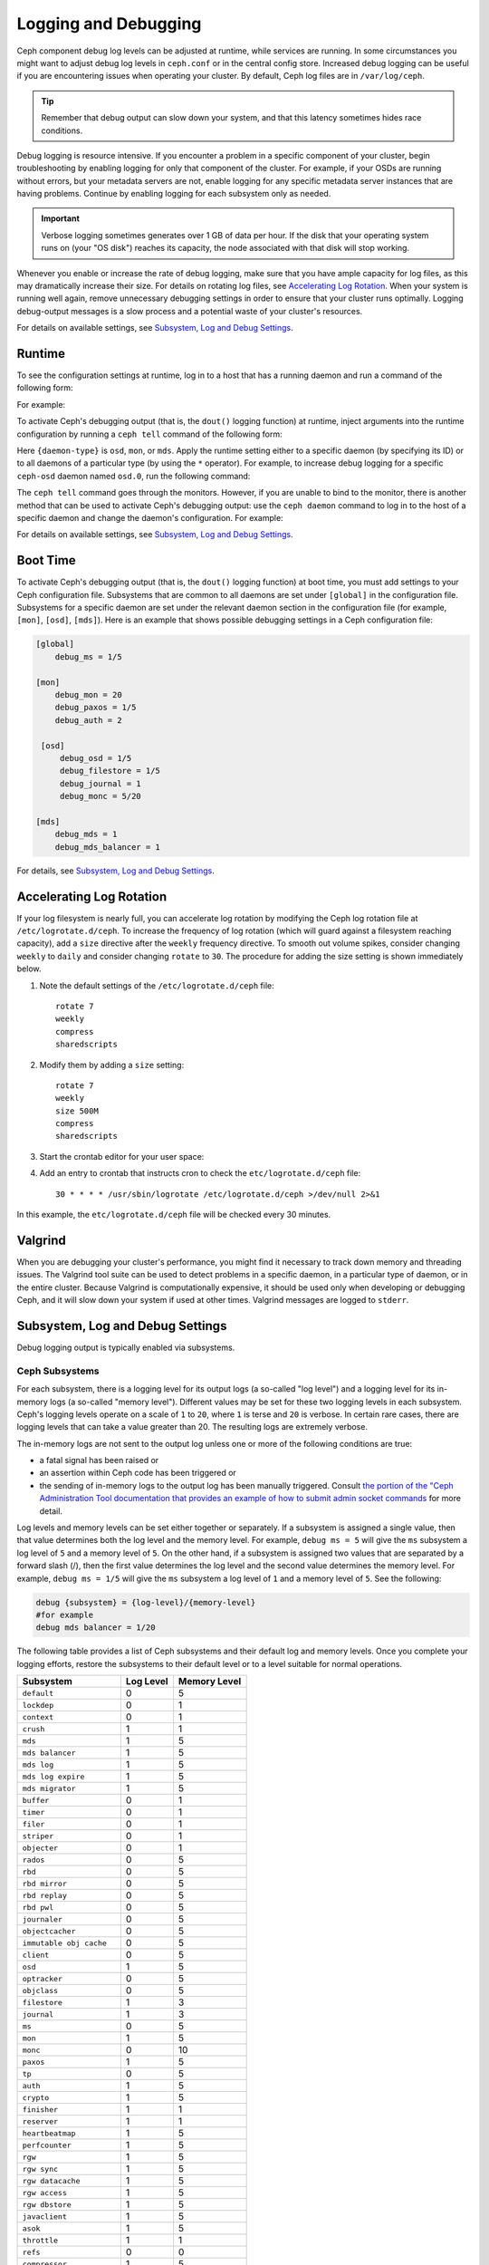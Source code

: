 =======================
 Logging and Debugging
=======================

Ceph component debug log levels can be adjusted at runtime, while services are
running. In some circumstances you might want to adjust debug log levels in
``ceph.conf`` or in the central config store. Increased debug logging can be
useful if you are encountering issues when operating your cluster.  By default,
Ceph log files are in ``/var/log/ceph``.

.. tip:: Remember that debug output can slow down your system, and that this
   latency sometimes hides race conditions.

Debug logging is resource intensive. If you encounter a problem in a specific
component of your cluster, begin troubleshooting by enabling logging for only
that component of the cluster. For example, if your OSDs are running without
errors, but your metadata servers are not, enable logging for any specific
metadata server instances that are having problems. Continue by enabling
logging for each subsystem only as needed.

.. important:: Verbose logging sometimes generates over 1 GB of data per hour.
   If the disk that your operating system runs on (your "OS disk") reaches its
   capacity, the node associated with that disk will stop working.

Whenever you enable or increase the rate of debug logging, make sure that you
have ample capacity for log files, as this may dramatically increase their
size.  For details on rotating log files, see `Accelerating Log Rotation`_.
When your system is running well again, remove unnecessary debugging settings
in order to ensure that your cluster runs optimally. Logging debug-output
messages is a slow process and a potential waste of your cluster's resources.

For details on available settings, see `Subsystem, Log and Debug Settings`_.

Runtime
=======

To see the configuration settings at runtime, log in to a host that has a
running daemon and run a command of the following form:

.. prompt:: bash $

   ceph daemon {daemon-name} config show | less

For example:

.. prompt:: bash $

   ceph daemon osd.0 config show | less

To activate Ceph's debugging output (that is, the ``dout()`` logging function)
at runtime, inject arguments into the runtime configuration by running a ``ceph
tell`` command of the following form:

..  prompt:: bash $

    ceph tell {daemon-type}.{daemon id or *} config set {name} {value}

Here ``{daemon-type}`` is ``osd``, ``mon``, or ``mds``. Apply the runtime
setting either to a specific daemon (by specifying its ID) or to all daemons of
a particular type (by using the ``*`` operator).  For example, to increase
debug logging for a specific ``ceph-osd`` daemon named ``osd.0``, run the
following command:

..  prompt:: bash $

    ceph tell osd.0 config set debug_osd 0/5

The ``ceph tell`` command goes through the monitors. However, if you are unable
to bind to the monitor, there is another method that can be used to activate
Ceph's debugging output: use the ``ceph daemon`` command to log in to the host
of a specific daemon and change the daemon's configuration. For example:

.. prompt:: bash $

   sudo ceph daemon osd.0 config set debug_osd 0/5

For details on available settings, see `Subsystem, Log and Debug Settings`_.


Boot Time
=========

To activate Ceph's debugging output (that is, the ``dout()`` logging function)
at boot time, you must add settings to your Ceph configuration file.
Subsystems that are common to all daemons are set under ``[global]`` in the
configuration file. Subsystems for a specific daemon are set under the relevant
daemon section in the configuration file (for example, ``[mon]``, ``[osd]``,
``[mds]``). Here is an example that shows possible debugging settings in a Ceph
configuration file:

.. code-block:: ini

    [global]
        debug_ms = 1/5
        
    [mon]
        debug_mon = 20
        debug_paxos = 1/5
        debug_auth = 2
         
     [osd]
         debug_osd = 1/5
         debug_filestore = 1/5
         debug_journal = 1
         debug_monc = 5/20
         
    [mds]
        debug_mds = 1
        debug_mds_balancer = 1


For details, see `Subsystem, Log and Debug Settings`_.


Accelerating Log Rotation
=========================

If your log filesystem is nearly full, you can accelerate log rotation by
modifying the Ceph log rotation file at ``/etc/logrotate.d/ceph``. To increase
the frequency of log rotation (which will guard against a filesystem reaching
capacity), add a ``size`` directive after the ``weekly`` frequency directive.
To smooth out volume spikes, consider changing ``weekly`` to ``daily`` and
consider changing ``rotate`` to ``30``. The procedure for adding the size
setting is shown immediately below. 

#. Note the default settings of the ``/etc/logrotate.d/ceph`` file::

      rotate 7
      weekly
      compress
      sharedscripts

#. Modify them by adding a ``size`` setting::

      rotate 7
      weekly
      size 500M
      compress
      sharedscripts

#. Start the crontab editor for your user space:

   .. prompt:: bash $

      crontab -e

#. Add an entry to crontab that instructs cron to check the
   ``etc/logrotate.d/ceph`` file::

      30 * * * * /usr/sbin/logrotate /etc/logrotate.d/ceph >/dev/null 2>&1

In this example, the ``etc/logrotate.d/ceph`` file will be checked every 30
minutes.

Valgrind
========

When you are debugging your cluster's performance, you might find it necessary
to track down memory and threading issues. The Valgrind tool suite can be used
to detect problems in a specific daemon, in a particular type of daemon, or in
the entire cluster. Because Valgrind is computationally expensive, it should be
used only when developing or debugging Ceph, and it will slow down your system
if used at other times. Valgrind messages are logged to ``stderr``. 


Subsystem, Log and Debug Settings
=================================

Debug logging output is typically enabled via subsystems. 

Ceph Subsystems
---------------

For each subsystem, there is a logging level for its output logs (a so-called
"log level") and a logging level for its in-memory logs (a so-called "memory
level"). Different values may be set for these two logging levels in each
subsystem. Ceph's logging levels operate on a scale of ``1`` to ``20``, where
``1`` is terse and ``20`` is verbose.  In certain rare cases, there are logging
levels that can take a value greater than 20. The resulting logs are extremely
verbose.

The in-memory logs are not sent to the output log unless one or more of the
following conditions are true:

- a fatal signal has been raised or
- an assertion within Ceph code has been triggered or
- the sending of in-memory logs to the output log has been manually triggered.
  Consult `the portion of the "Ceph Administration Tool documentation
  that provides an example of how to submit admin socket commands
  <http://docs.ceph.com/en/latest/man/8/ceph/#daemon>`_ for more detail.

Log levels and memory levels can be set either together or separately. If a
subsystem is assigned a single value, then that value determines both the log
level and the memory level. For example, ``debug ms = 5`` will give the ``ms``
subsystem a log level of ``5`` and a memory level of ``5``.  On the other hand,
if a subsystem is assigned two values that are separated by a forward slash
(/), then the first value determines the log level and the second value
determines the memory level. For example, ``debug ms = 1/5`` will give the
``ms`` subsystem a log level of ``1`` and a memory level of ``5``. See the
following:

.. code-block:: ini 

    debug {subsystem} = {log-level}/{memory-level}
    #for example
    debug mds balancer = 1/20

The following table provides a list of Ceph subsystems and their default log and
memory levels. Once you complete your logging efforts, restore the subsystems
to their default level or to a level suitable for normal operations.

+--------------------------+-----------+--------------+
| Subsystem                | Log Level | Memory Level |
+==========================+===========+==============+
| ``default``              |     0     |      5       |
+--------------------------+-----------+--------------+
| ``lockdep``              |     0     |      1       |
+--------------------------+-----------+--------------+
| ``context``              |     0     |      1       |
+--------------------------+-----------+--------------+
| ``crush``                |     1     |      1       |
+--------------------------+-----------+--------------+
| ``mds``                  |     1     |      5       |
+--------------------------+-----------+--------------+
| ``mds balancer``         |     1     |      5       |
+--------------------------+-----------+--------------+
| ``mds log``              |     1     |      5       |
+--------------------------+-----------+--------------+
| ``mds log expire``       |     1     |      5       |
+--------------------------+-----------+--------------+
| ``mds migrator``         |     1     |      5       |
+--------------------------+-----------+--------------+
| ``buffer``               |     0     |      1       |
+--------------------------+-----------+--------------+
| ``timer``                |     0     |      1       |
+--------------------------+-----------+--------------+
| ``filer``                |     0     |      1       |
+--------------------------+-----------+--------------+
| ``striper``              |     0     |      1       |
+--------------------------+-----------+--------------+
| ``objecter``             |     0     |      1       |
+--------------------------+-----------+--------------+
| ``rados``                |     0     |      5       |
+--------------------------+-----------+--------------+
| ``rbd``                  |     0     |      5       |
+--------------------------+-----------+--------------+
| ``rbd mirror``           |     0     |      5       |
+--------------------------+-----------+--------------+
| ``rbd replay``           |     0     |      5       |
+--------------------------+-----------+--------------+
| ``rbd pwl``              |     0     |      5       |
+--------------------------+-----------+--------------+
| ``journaler``            |     0     |      5       |
+--------------------------+-----------+--------------+
| ``objectcacher``         |     0     |      5       |
+--------------------------+-----------+--------------+
| ``immutable obj cache``  |     0     |      5       |
+--------------------------+-----------+--------------+
| ``client``               |     0     |      5       |
+--------------------------+-----------+--------------+
| ``osd``                  |     1     |      5       |
+--------------------------+-----------+--------------+
| ``optracker``            |     0     |      5       |
+--------------------------+-----------+--------------+
| ``objclass``             |     0     |      5       |
+--------------------------+-----------+--------------+
| ``filestore``            |     1     |      3       |
+--------------------------+-----------+--------------+
| ``journal``              |     1     |      3       |
+--------------------------+-----------+--------------+
| ``ms``                   |     0     |      5       |
+--------------------------+-----------+--------------+
| ``mon``                  |     1     |      5       |
+--------------------------+-----------+--------------+
| ``monc``                 |     0     |      10      |
+--------------------------+-----------+--------------+
| ``paxos``                |     1     |      5       |
+--------------------------+-----------+--------------+
| ``tp``                   |     0     |      5       |
+--------------------------+-----------+--------------+
| ``auth``                 |     1     |      5       |
+--------------------------+-----------+--------------+
| ``crypto``               |     1     |      5       |
+--------------------------+-----------+--------------+
| ``finisher``             |     1     |      1       |
+--------------------------+-----------+--------------+
| ``reserver``             |     1     |      1       |
+--------------------------+-----------+--------------+
| ``heartbeatmap``         |     1     |      5       |
+--------------------------+-----------+--------------+
| ``perfcounter``          |     1     |      5       |
+--------------------------+-----------+--------------+
| ``rgw``                  |     1     |      5       |
+--------------------------+-----------+--------------+
| ``rgw sync``             |     1     |      5       |
+--------------------------+-----------+--------------+
| ``rgw datacache``        |     1     |      5       |
+--------------------------+-----------+--------------+
| ``rgw access``           |     1     |      5       |
+--------------------------+-----------+--------------+
| ``rgw dbstore``          |     1     |      5       |
+--------------------------+-----------+--------------+
| ``javaclient``           |     1     |      5       |
+--------------------------+-----------+--------------+
| ``asok``                 |     1     |      5       |
+--------------------------+-----------+--------------+
| ``throttle``             |     1     |      1       |
+--------------------------+-----------+--------------+
| ``refs``                 |     0     |      0       |
+--------------------------+-----------+--------------+
| ``compressor``           |     1     |      5       |
+--------------------------+-----------+--------------+
| ``bluestore``            |     1     |      5       |
+--------------------------+-----------+--------------+
| ``bluefs``               |     1     |      5       |
+--------------------------+-----------+--------------+
| ``bdev``                 |     1     |      3       |
+--------------------------+-----------+--------------+
| ``kstore``               |     1     |      5       |
+--------------------------+-----------+--------------+
| ``rocksdb``              |     4     |      5       |
+--------------------------+-----------+--------------+
| ``leveldb``              |     4     |      5       |
+--------------------------+-----------+--------------+
| ``fuse``                 |     1     |      5       |
+--------------------------+-----------+--------------+
| ``mgr``                  |     2     |      5       |
+--------------------------+-----------+--------------+
| ``mgrc``                 |     1     |      5       |
+--------------------------+-----------+--------------+
| ``dpdk``                 |     1     |      5       |
+--------------------------+-----------+--------------+
| ``eventtrace``           |     1     |      5       |
+--------------------------+-----------+--------------+
| ``prioritycache``        |     1     |      5       |
+--------------------------+-----------+--------------+
| ``test``                 |     0     |      5       |
+--------------------------+-----------+--------------+
| ``cephfs mirror``        |     0     |      5       |
+--------------------------+-----------+--------------+
| ``cepgsqlite``           |     0     |      5       |
+--------------------------+-----------+--------------+
| ``seastore``             |     0     |      5       |
+--------------------------+-----------+--------------+
| ``seastore onode``       |     0     |      5       |
+--------------------------+-----------+--------------+
| ``seastore odata``       |     0     |      5       |
+--------------------------+-----------+--------------+
| ``seastore ompap``       |     0     |      5       |
+--------------------------+-----------+--------------+
| ``seastore tm``          |     0     |      5       |
+--------------------------+-----------+--------------+
| ``seastore t``           |     0     |      5       |
+--------------------------+-----------+--------------+
| ``seastore cleaner``     |     0     |      5       |
+--------------------------+-----------+--------------+
| ``seastore epm``         |     0     |      5       |
+--------------------------+-----------+--------------+
| ``seastore lba``         |     0     |      5       |
+--------------------------+-----------+--------------+
| ``seastore fixedkv tree``|     0     |      5       |
+--------------------------+-----------+--------------+
| ``seastore cache``       |     0     |      5       |
+--------------------------+-----------+--------------+
| ``seastore journal``     |     0     |      5       |
+--------------------------+-----------+--------------+
| ``seastore device``      |     0     |      5       |
+--------------------------+-----------+--------------+
| ``seastore backref``     |     0     |      5       |
+--------------------------+-----------+--------------+
| ``alienstore``           |     0     |      5       |
+--------------------------+-----------+--------------+
| ``mclock``               |     1     |      5       |
+--------------------------+-----------+--------------+
| ``cyanstore``            |     0     |      5       |
+--------------------------+-----------+--------------+
| ``ceph exporter``        |     1     |      5       |
+--------------------------+-----------+--------------+
| ``memstore``             |     1     |      5       |
+--------------------------+-----------+--------------+


Logging Settings
----------------

It is not necessary to specify logging and debugging settings in the Ceph
configuration file, but you may override default settings when needed. Ceph
supports the following settings:

.. confval:: log_file
.. confval:: log_max_new
.. confval:: log_max_recent
.. confval:: log_to_file
.. confval:: log_to_stderr
.. confval:: err_to_stderr
.. confval:: log_to_syslog
.. confval:: err_to_syslog
.. confval:: log_flush_on_exit
.. confval:: clog_to_monitors
.. confval:: clog_to_syslog
.. confval:: mon_cluster_log_to_syslog
.. confval:: mon_cluster_log_file

OSD
---

.. confval:: osd_debug_drop_ping_probability
.. confval:: osd_debug_drop_ping_duration

Filestore
---------

.. confval:: filestore_debug_omap_check

MDS
---

- :confval:`mds_debug_scatterstat`
- :confval:`mds_debug_frag`
- :confval:`mds_debug_auth_pins`
- :confval:`mds_debug_subtrees`

RADOS Gateway
-------------

- :confval:`rgw_log_nonexistent_bucket`
- :confval:`rgw_log_object_name`
- :confval:`rgw_log_object_name_utc`
- :confval:`rgw_enable_ops_log`
- :confval:`rgw_enable_usage_log`
- :confval:`rgw_usage_log_flush_threshold`
- :confval:`rgw_usage_log_tick_interval`
